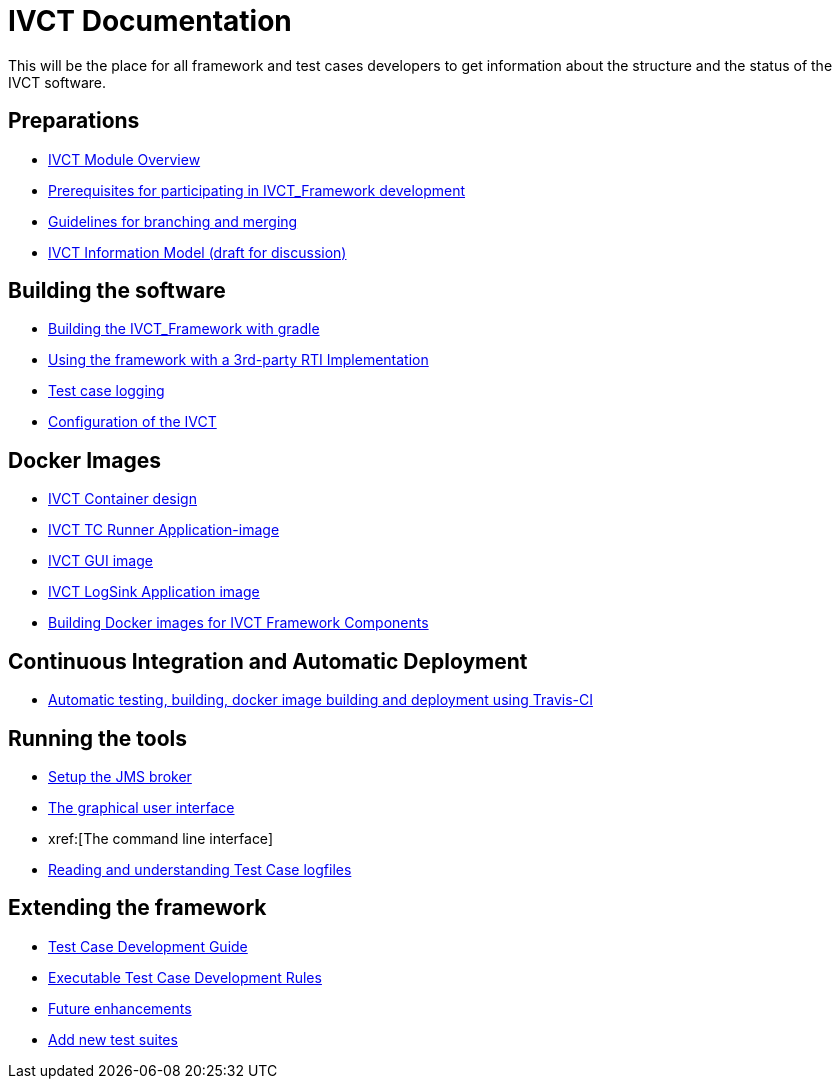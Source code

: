 # IVCT Documentation

This will be the place for all framework and test cases developers to get information about the structure and the status of the IVCT software.

## Preparations
* xref:IVCT-Module-Overview.adoc[IVCT Module Overview]
* xref:prerequisites.md[Prerequisites for participating in IVCT_Framework development]
* xref:Branching-and-Merging.md[Guidelines for branching and merging]
* xref:model.md[IVCT Information Model (draft for discussion)]

## Building the software
* xref:gradleDoc.nd[Building the IVCT_Framework with gradle]
* xref:3rdpartyRti.md[Using the framework with a 3rd-party RTI Implementation]
* xref:TClogging.md[Test case logging]
* xref:IVCT_Configuration.md[Configuration of the IVCT]

## Docker Images
* xref:IVCT-Container-Design.md[IVCT Container design]
* xref:IVCT-TC-Runner-Application-image.md[IVCT TC Runner Application-image]
* xref:IVCT-GUI-image.md[IVCT GUI image]
* xref:IVCT-LogSink-Application-image.md[IVCT LogSink Application image]
* xref:Building-Docker-images.md[Building Docker images for IVCT Framework Components]

## Continuous Integration and Automatic Deployment
* xref:travis.md[Automatic testing, building, docker image building and deployment using Travis-CI]

## Running the tools
* xref:Setup-the-JMS-broker.md[Setup the JMS broker]
* xref:Graphical-User-Interface.adoc[The graphical user interface]
* xref:[The command line interface]
* xref:Reading-and-understanding-Test-Case-logfiles.md[Reading and understanding Test Case logfiles]

## Extending the framework
* xref:TcDevelGuide.md[Test Case Development Guide]
* xref:Executable-Test-Case-Development-Rules.md[Executable Test Case Development Rules]
* xref:futureenhancements.md[Future enhancements]
* xref:Add-new-test-suites.md[Add new test suites]
